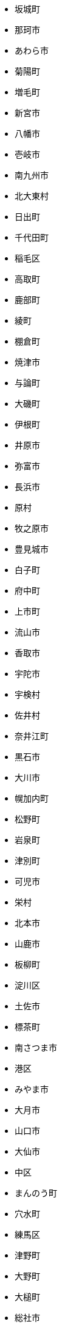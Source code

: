 - 坂城町 
- 那珂市 
- あわら市 
- 菊陽町 
- 増毛町 
- 新宮市 
- 八幡市 
- 壱岐市 
- 南九州市 
- 北大東村 
- 日出町 
- 千代田町 
- 稲毛区 
- 高取町 
- 鹿部町 
- 綾町 
- 棚倉町 
- 焼津市 
- 与論町 
- 大磯町 
- 伊根町 
- 井原市 
- 弥富市 
- 長浜市 
- 原村 
- 牧之原市 
- 豊見城市 
- 白子町 
- 府中町 
- 上市町 
- 流山市 
- 香取市 
- 宇陀市 
- 宇検村 
- 佐井村 
- 奈井江町 
- 黒石市 
- 大川市 
- 幌加内町 
- 松野町 
- 岩泉町 
- 津別町 
- 可児市 
- 栄村 
- 北本市 
- 山鹿市 
- 板柳町 
- 淀川区 
- 土佐市 
- 標茶町 
- 南さつま市 
- 港区 
- みやま市 
- 大月市 
- 山口市 
- 大仙市 
- 中区 
- まんのう町 
- 穴水町 
- 練馬区 
- 津野町 
- 大野町 
- 大槌町 
- 総社市 
- 杉戸町 
- 品川区 
- 和水町 
- 阿賀野市 
- 富津市 
- 枝幸町 
- 和光市 
- 川根本町 
- 十日町市 
- さくら市 
- 南大東村 
- 矢巾町 
- 港南区 
- 明和町 
- 海南市 
- 村田町 
- 会津坂下町 
- 遠別町 
- 加古川市 
- 香南市 
- 川場村 
- 檜原村 
- 厚真町 
- 半田市 
- 嘉手納町 
- 茅ヶ崎市 
- 西予市 
- 西興部村 
- いなべ市 
- 下松市 
- 印南町 
- 新居浜市 
- 田村市 
- 豊明市 
- 茂原市 
- 美幌町 
- 戸沢村 
- 中区 
- 茨城町 
- 山梨市 
- 芦屋市 
- 北区 
- 斜里町 
- 大崎上島町 
- 北上市 
- 山中湖村 
- 広川町 
- 売木村 
- 高浜町 
- 留萌市 
- 日進市 
- 南島原市 
- 上関町 
- 湯前町 
- 富里市 
- 木更津市 
- 留寿都村 
- 魚津市 
- 天理市 
- 新温泉町 
- 臼杵市 
- 中富良野町 
- 入間市 
- 豊中市 
- 八王子市 
- 市貝町 
- 多可町 
- 福智町 
- 軽井沢町 
- 遠野市 
- 藤沢市 
- 嵐山町 
- 南足柄市 
- 韮崎市 
- 松前町 
- 宜野湾市 
- 本宮市 
- 駒ヶ根市 
- 五霞町 
- 深谷市 
- 宇治田原町 
- 美郷町 
- 府中市 
- 沼津市 
- 洲本市 
- 喜界町 
- 中津市 
- 杵築市 
- 泰阜村 
- 占冠村 
- 橿原市 
- 御前崎市 
- 与謝野町 
- 釧路町 
- 田野町 
- 吉備中央町 
- 今金町 
- 新地町 
- 八郎潟町 
- 御杖村 
- 多治見市 
- 小松市 
- 前橋市 
- 多賀町 
- 熊取町 
- 大桑村 
- 浅口市 
- 島田市 
- 三郷市 
- 松伏町 
- 里庄町 
- 京丹波町 
- 青梅市 
- 小野市 
- 琴平町 
- 日吉津村 
- 八千代市 
- 日野町 
- 御殿場市 
- 玉名市 
- 阿賀町 
- 八幡西区 
- 舟橋村 
- 佐々町 
- 長野市 
- 日高市 
- 養老町 
- 神崎町 
- 上ノ国町 
- 糸島市 
- 伊勢市 
- 厚木市 
- 松山市 
- 西都市 
- 北栄町 
- 太田市 
- 枚方市 
- 高島市 
- 串間市 
- 美浦村 
- 知立市 
- 美里町 
- ニセコ町 
- 白浜町 
- 魚沼市 
- 浦和区 
- 真狩村 
- 阿南市 
- かほく市 
- 千種区 
- 奥多摩町 
- 葉山町 
- 洋野町 
- 馬路村 
- みなべ町 
- 日野町 
- 北区 
- 雫石町 
- 紀宝町 
- 鴨川市 
- 沼田町 
- 陸前高田市 
- 鹿追町 
- 刈羽村 
- 芝山町 
- 所沢市 
- 柏市 
- 板野町 
- 森町 
- 灘区 
- 宇治市 
- 蓮田市 
- 六ヶ所村 
- 丹波山村 
- 角田市 
- 色麻町 
- 淡路市 
- 神流町 
- 奥州市 
- 産山村 
- 草津市 
- 大衡村 
- 東松山市 
- 福島町 
- 尾花沢市 
- 上田市 
- 名護市 
- 天栄村 
- 東根市 
- 鶴居村 
- 河内町 
- 弘前市 
- 由良町 
- 池田町 
- 赤穂市 
- 伯耆町 
- えびの市 
- 川北町 
- 本巣市 
- 北区 
- 橋本市 
- 広陵町 
- 別海町 
- 鳥羽市 
- 木祖村 
- 愛別町 
- 山北町 
- うきは市 
- 新上五島町 
- 高森町 
- 雄武町 
- 和歌山市 
- 蘂取村 
- 愛南町 
- 柏原市 
- 仁淀川町 
- 入善町 
- 南知多町 
- 浦河町 
- 上士幌町 
- 豊浦町 
- 飛騨市 
- 門真市 
- 由布市 
- 美唄市 
- 京極町 
- 横芝光町 
- 佐那河内村 
- 新ひだか町 
- みなかみ町 
- 豊岡市 
- 野洲市 
- 東白川村 
- 燕市 
- 田野畑村 
- 只見町 
- 千代田区 
- 大阪狭山市 
- 大任町 
- 神河町 
- 竜王町 
- 東吉野村 
- 伊勢原市 
- 幸田町 
- 甲斐市 
- にかほ市 
- 柴田町 
- 高山市 
- 鳥取市 
- 金武町 
- 大町市 
- 嬬恋村 
- 酒田市 
- 北秋田市 
- 南相木村 
- 度会町 
- 京田辺市 
- 野木町 
- 金沢区 
- 剣淵町 
- 東かがわ市 
- 安堵町 
- 鹿屋市 
- 南区 
- 柏崎市 
- 木城町 
- 小倉北区 
- 玉村町 
- 印西市 
- 西宮市 
- 瑞浪市 
- 初山別村 
- 清水区 
- 風間浦村 
- 行田市 
- 鹿島市 
- 伊江村 
- 神津島村 
- 長岡京市 
- 西桂町 
- 加西市 
- 坂出市 
- 宗像市 
- 河南町 
- 八頭町 
- 平塚市 
- 北区 
- 上毛町 
- 川棚町 
- 湯沢市 
- 宿毛市 
- 錦江町 
- 西米良村 
- 中川区 
- 小美玉市 
- 南砺市 
- 音威子府村 
- 右京区 
- うるま市 
- 関川村 
- 美作市 
- 鈴鹿市 
- 由仁町 
- 鮫川村 
- 昭和村 
- 久万高原町 
- 安芸市 
- 東串良町 
- 港区 
- 上北山村 
- 曽爾村 
- 西京区 
- 西原町 
- 五戸町 
- 成田市 
- 木島平村 
- 南アルプス市 
- 黒潮町 
- 宮前区 
- 阿南町 
- むかわ町 
- 池田町 
- 小矢部市 
- 美深町 
- 上勝町 
- 長岡市 
- 千早赤阪村 
- 宮城野区 
- 湯沢町 
- 柳津町 
- 東区 
- 我孫子市 
- 庄内町 
- 東庄町 
- 藤枝市 
- 新宿区 
- 寒川町 
- 海田町 
- 城陽市 
- 旭川市 
- 鷹栖町 
- 大洗町 
- 東郷町 
- 能代市 
- 美里町 
- 岩内町 
- 王滝村 
- 南区 
- 宮崎市 
- えりも町 
- 池田町 
- 遠賀町 
- つがる市 
- おおい町 
- 目黒区 
- 津奈木町 
- 佐用町 
- 大潟村 
- 西淀川区 
- 島本町 
- 守山区 
- 小金井市 
- 北名古屋市 
- 平戸市 
- 読谷村 
- 北広島町 
- 御嵩町 
- 三豊市 
- 綾川町 
- 南部町 
- 白馬村 
- 大網白里市 
- 根室市 
- 西和賀町 
- 東久留米市 
- 山科区 
- 北区 
- 日高川町 
- 藤岡市 
- 稲城市 
- 深浦町 
- 丸亀市 
- 大空町 
- 輪島市 
- 枕崎市 
- 出雲崎町 
- 住之江区 
- 那賀町 
- 積丹町 
- 箱根町 
- 松浦市 
- 泉区 
- 瀬戸市 
- 鰺ヶ沢町 
- 笠置町 
- 海陽町 
- 浜田市 
- 大竹市 
- 松川村 
- 中井町 
- 宮古島市 
- 新座市 
- 内灘町 
- 小坂町 
- 利府町 
- 相生市 
- 富士吉田市 
- 江東区 
- 旭区 
- 大石田町 
- 嘉麻市 
- 川南町 
- 栄区 
- 大治町 
- 佐賀市 
- 長島町 
- 小諸市 
- 阿武町 
- 松田町 
- 佐川町 
- 須賀川市 
- 高梁市 
- 西区 
- 函南町 
- 三木市 
- 都城市 
- 北区 
- 小浜市 
- いちき串木野市 
- 忠岡町 
- 長万部町 
- 芦北町 
- 富山市 
- 小鹿野町 
- 甘楽町 
- 豊川市 
- 時津町 
- 守山市 
- 三原市 
- 江府町 
- 南富良野町 
- 日之影町 
- 名張市 
- 南伊勢町 
- 秋葉区 
- 養父市 
- 屋久島町 
- 渡嘉敷村 
- 中川村 
- 伊達市 
- 開成町 
- 君津市 
- 東大阪市 
- 球磨村 
- 昭和町 
- 勝浦町 
- 一宮市 
- 土佐町 
- 楢葉町 
- 津久見市 
- 福崎町 
- 湖西市 
- 柳川市 
- 阪南市 
- 常滑市 
- 呉市 
- 南種子町 
- 紫波町 
- 嬉野市 
- 高千穂町 
- 天城町 
- 大和高田市 
- 中泊町 
- 春日市 
- 富士宮市 
- 宇佐市 
- 能勢町 
- 涌谷町 
- 大垣市 
- 北区 
- 邑南町 
- 安曇野市 
- 川崎町 
- 新庄村 
- 清水町 
- 鹿角市 
- 逗子市 
- 須坂市 
- 大田市 
- 西之表市 
- 知夫村 
- 北塩原村 
- 赤磐市 
- 射水市 
- 宇城市 
- 氷川町 
- 大宜味村 
- 笛吹市 
- 西尾市 
- 鮭川村 
- 土岐市 
- 若狭町 
- 幸区 
- 王寺町 
- 雨竜町 
- 五條市 
- 緑区 
- 佐倉市 
- 田尻町 
- 匝瑳市 
- 日田市 
- 下妻市 
- 小牧市 
- 南区 
- 南区 
- 日南町 
- 粟国村 
- 垂水区 
- 志木市 
- 港区 
- 砥部町 
- 本山町 
- 伊予市 
- 錦町 
- 奥出雲町 
- 加美町 
- 山ノ内町 
- 岩沼市 
- 下仁田町 
- 長泉町 
- 与那原町 
- 海津市 
- 知多市 
- 森町 
- 飯田市 
- 多摩市 
- 赤平市 
- 滝上町 
- 南あわじ市 
- 浦添市 
- 安八町 
- 鹿沼市 
- 岩国市 
- 東川町 
- 美浜区 
- 新郷村 
- 米沢市 
- 江別市 
- 岩槻区 
- 佐世保市 
- 寿都町 
- 幸手市 
- 福津市 
- 宇土市 
- 稚内市 
- 福山市 
- 田舎館村 
- 稲沢市 
- 大田原市 
- 綾瀬市 
- 平泉町 
- 長生村 
- 市原市 
- 見附市 
- 志摩市 
- 中区 
- 清須市 
- 辰野町 
- 門川町 
- 安来市 
- 徳島市 
- 吉野ヶ里町 
- 島原市 
- 八戸市 
- 山武市 
- 那覇市 
- 町田市 
- 毛呂山町 
- 大月町 
- 南山城村 
- 平内町 
- 西区 
- 大崎町 
- 田上町 
- 南会津町 
- 島牧村 
- 竹田市 
- 住吉区 
- 西川町 
- 訓子府町 
- 川上村 
- 八千代町 
- 姫島村 
- 豊後高田市 
- 中区 
- みよし市 
- 明石市 
- 岬町 
- 摂津市 
- 小国町 
- 五泉市 
- 御所市 
- 甲佐町 
- 水上村 
- 藤里町 
- 喬木村 
- 糸満市 
- 新篠津村 
- 扶桑町 
- 湯浅町 
- 東彼杵町 
- 美浜町 
- 東員町 
- 江北町 
- 手稲区 
- 小笠原村 
- 野々市市 
- 蕨市 
- 安芸太田町 
- 登別市 
- 一宮町 
- 山形村 
- 相馬市 
- 阿波市 
- 常陸大宮市 
- 南三陸町 
- 住田町 
- 神戸町 
- 東秩父村 
- 茨木市 
- 大間町 
- 北茨城市 
- 垂水市 
- 磯子区 
- 南区 
- 和束町 
- 中能登町 
- 伊勢崎市 
- 吉野町 
- 緑区 
- 大蔵村 
- 松阪市 
- 坂戸市 
- 湯河原町 
- 交野市 
- 蒲郡市 
- 山辺町 
- 壮瞥町 
- 御宿町 
- 小平町 
- 荒尾市 
- 上富良野町 
- 鎌ケ谷市 
- 須崎市 
- 飯塚市 
- 三芳町 
- 城東区 
- 四国中央市 
- 美瑛町 
- 伊豆市 
- 浪江町 
- 羽後町 
- 益子町 
- 安城市 
- 葛巻町 
- 大分市 
- 合志市 
- 七宗町 
- 赤井川村 
- 船橋市 
- 京丹後市 
- 比布町 
- 若松区 
- 南区 
- 鳥栖市 
- 長沼町 
- 舞鶴市 
- 村山市 
- 鳴沢村 
- 一関市 
- 萩市 
- 佐野市 
- 氷見市 
- 佐伯市 
- 浜頓別町 
- 函館市 
- 津島市 
- 蔵王町 
- 佐久市 
- 文京区 
- 三原村 
- 瑞穂市 
- 諏訪市 
- 上砂川町 
- 知内町 
- 伊達市 
- 川西町 
- 尾張旭市 
- 福生市 
- 桑名市 
- 伊賀市 
- 美郷町 
- 桜川市 
- 南牧村 
- 当麻町 
- 吉野川市 
- 福島区 
- 南風原町 
- 平谷村 
- 坂町 
- 大和村 
- 豊根村 
- 下市町 
- 平川市 
- 道志村 
- 豊能町 
- 喜茂別町 
- 倉吉市 
- 白石市 
- 久山町 
- 多良間村 
- 奥尻町 
- 安芸高田市 
- 阿久比町 
- 南丹市 
- 墨田区 
- 山形市 
- 小布施町 
- 守口市 
- 下北山村 
- 日南市 
- 由利本荘市 
- 大紀町 
- 小川村 
- 石井町 
- 倶知安町 
- 琴浦町 
- 四條畷市 
- 松戸市 
- 行橋市 
- 邑楽町 
- 戸塚区 
- たつの市 
- 白河市 
- 湧水町 
- 北相木村 
- 見沼区 
- 奈良市 
- 松本市 
- 上里町 
- 利島村 
- 東成区 
- 豊田市 
- 東村山市 
- 行方市 
- 宇多津町 
- 山元町 
- 和寒町 
- 高浜市 
- 台東区 
- 米原市 
- 館山市 
- 大刀洗町 
- 河津町 
- 加賀市 
- 桜区 
- 朝日町 
- 足立区 
- 八峰町 
- 米子市 
- 浜中町 
- 鬼北町 
- 本部町 
- 帯広市 
- 周南市 
- 高山村 
- 吉賀町 
- 尾鷲市 
- 鶴見区 
- 世田谷区 
- 岡崎市 
- 伏見区 
- 設楽町 
- 吉川市 
- 下諏訪町 
- 能美市 
- 敦賀市 
- 幌延町 
- 上小阿仁村 
- 保土ケ谷区 
- 庄原市 
- 壬生町 
- 五ヶ瀬町 
- 厚別区 
- 青葉区 
- 上野原市 
- 大玉村 
- 睦沢町 
- 五木村 
- 国頭村 
- 太白区 
- 深川市 
- 武豊町 
- 大野城市 
- 神川町 
- 二宮町 
- 南木曽町 
- 南伊豆町 
- 猪苗代町 
- 南陽市 
- 麻績村 
- 青木村 
- 瀬戸内市 
- 山陽小野田市 
- 西原村 
- 上三川町 
- 美咲町 
- 古賀市 
- 西海市 
- 中山町 
- 富岡市 
- 千曲市 
- 西区 
- 高鍋町 
- 八代市 
- 伊平屋村 
- 那珂川町 
- 天塩町 
- 市川町 
- 岐南町 
- 国東市 
- 垂井町 
- 加須市 
- 関ケ原町 
- 瀬戸内町 
- 本庄市 
- 東みよし町 
- 戸田市 
- 肝付町 
- 利尻町 
- 兵庫区 
- 青葉区 
- 山県市 
- 東広島市 
- 和気町 
- 蓬田村 
- 中区 
- 川口市 
- 弥彦村 
- 甲賀市 
- 五島市 
- 霧島市 
- 池田町 
- 平群町 
- 緑区 
- 下條村 
- 取手市 
- 西区 
- 佐伯区 
- 美里町 
- 阿見町 
- 北区 
- 北川村 
- 南区 
- 中島村 
- 南越前町 
- 滝川市 
- 嘉島町 
- 愛川町 
- 池田市 
- 足寄町 
- 茂木町 
- 中土佐町 
- 東峰村 
- 長瀞町 
- 出雲市 
- 安芸区 
- 立川市 
- 砺波市 
- 新富町 
- 此花区 
- 三宅村 
- 葵区 
- 野田市 
- 飯能市 
- 早島町 
- 江差町 
- 新冠町 
- 刈谷市 
- 木曽町 
- 串本町 
- 門司区 
- 潟上市 
- 大宮区 
- 加茂市 
- 紗那村 
- 銚子市 
- 黒松内町 
- 栄町 
- 八街市 
- 添田町 
- 珠洲市 
- 狛江市 
- 金山町 
- 野沢温泉村 
- 紀北町 
- 平生町 
- 桐生市 
- 北見市 
- 熱田区 
- 玉川村 
- 大鹿村 
- 二戸市 
- 飯舘村 
- 伊丹市 
- 南区 
- 川越町 
- 郡上市 
- 三島市 
- 共和町 
- 上京区 
- 名取市 
- 三宅町 
- 四万十町 
- 香春町 
- 座間味村 
- 羽生市 
- 岸和田市 
- 久留米市 
- 八女市 
- 那須烏山市 
- 大東市 
- 今治市 
- 十島村 
- 徳之島町 
- 盛岡市 
- 紋別市 
- 和泉市 
- 小林市 
- 調布市 
- 下京区 
- 二本松市 
- 清川村 
- 碧南市 
- 河北町 
- 富谷市 
- 三朝町 
- 小海町 
- 八百津町 
- 西区 
- 館林市 
- 土庄町 
- 熊野町 
- 水俣市 
- 大府市 
- 佐呂間町 
- 北竜町 
- 稲敷市 
- 伊仙町 
- 北斗市 
- 長久手市 
- いの町 
- 今帰仁村 
- 長洲町 
- 矢板市 
- 横須賀市 
- 白山市 
- 白石町 
- 藤井寺市 
- 高原町 
- 堺区 
- 南区 
- 小倉南区 
- 南城市 
- 愛西市 
- 習志野市 
- つくば市 
- 西伊豆町 
- 玖珠町 
- 鏡野町 
- 常陸太田市 
- 北山村 
- 興部町 
- 湖南市 
- 安田町 
- 南牧村 
- 所属未定地 
- 大町町 
- 上郡町 
- 一戸町 
- 尾道市 
- 上富田町 
- 西成区 
- 播磨町 
- 大江町 
- 下郷町 
- 高崎市 
- 長井市 
- 田布施町 
- 善通寺市 
- 横瀬町 
- 海老名市 
- 恩納村 
- 御船町 
- 姶良市 
- 太子町 
- 鹿嶋市 
- 最上町 
- 多良木町 
- 柳井市 
- 南魚沼市 
- 西条市 
- 市川市 
- 中区 
- 鴻巣市 
- 矢祭町 
- 三条市 
- 仙北市 
- 白井市 
- 大台町 
- 水戸市 
- 城南区 
- 昭島市 
- 名東区 
- 新宮町 
- 近江八幡市 
- 大子町 
- 矢吹町 
- 大淀町 
- 東北町 
- 信濃町 
- 野田村 
- 豊郷町 
- 犬山市 
- 江南区 
- 浪速区 
- 鳴門市 
- 小値賀町 
- 城里町 
- 横浜町 
- 愛荘町 
- 熊谷市 
- 西目屋村 
- 羅臼町 
- 清里町 
- 東区 
- 三浦市 
- 三沢市 
- 富士市 
- 須磨区 
- 北区 
- 天白区 
- 名寄市 
- 阿倍野区 
- 諫早市 
- 鶴岡市 
- 白川村 
- 姫路市 
- 三木町 
- 笠岡市 
- 妹背牛町 
- 筑前町 
- 新見市 
- 和泊町 
- 山江村 
- 天王寺区 
- 東区 
- 粕屋町 
- 栃木市 
- 川辺町 
- あま市 
- 葛尾村 
- 大館市 
- 中京区 
- 神埼市 
- 西区 
- 岐阜市 
- 岩見沢市 
- 東区 
- 多賀城市 
- 竹原市 
- 津和野町 
- 歌志内市 
- 湧別町 
- 熱海市 
- 塩竈市 
- 梼原町 
- 美濃加茂市 
- 日高町 
- 西区 
- 戸畑区 
- 太子町 
- 龍郷町 
- 宝達志水町 
- 木古内町 
- 岩出市 
- 西区 
- 五所川原市 
- 美浜町 
- 羽幌町 
- 備前市 
- 小松島市 
- 神石高原町 
- 水巻町 
- 古平町 
- 砂川市 
- 左京区 
- 海士町 
- 人吉市 
- 今別町 
- 秩父市 
- 吉岡町 
- 武雄市 
- つくばみらい市 
- 美馬市 
- 中央区 
- 鞍手町 
- 富士河口湖町 
- 上松町 
- 天童市 
- 中原区 
- 生駒市 
- 関市 
- 牛久市 
- 東淀川区 
- 立山町 
- 南関町 
- 士幌町 
- 奈半利町 
- 下呂市 
- 鶴見区 
- 白老町 
- 苓北町 
- 足利市 
- 大豊町 
- 内子町 
- 国立市 
- 松島町 
- 田原市 
- 高野町 
- 美濃市 
- 真庭市 
- 南幌町 
- 八幡東区 
- 天龍村 
- 南相馬市 
- 高松市 
- 志免町 
- 浜北区 
- 豊島区 
- 草加市 
- 松原市 
- 塙町 
- 小城市 
- あさぎり町 
- 金ケ崎町 
- 大河原町 
- 常総市 
- 石狩市 
- 木津川市 
- つるぎ町 
- さつま町 
- いすみ市 
- 三笠市 
- 古座川町 
- 土浦市 
- 大郷町 
- ひたちなか市 
- 泊村 
- 西粟倉村 
- 都農町 
- 苅田町 
- 西区 
- 伊那市 
- 吉富町 
- 滑川市 
- 豊山町 
- 北区 
- 羽島市 
- 都島区 
- 倉敷市 
- 白石区 
- 多摩区 
- 佐久穂町 
- 当別町 
- 川上村 
- 八幡浜市 
- 弟子屈町 
- 天川村 
- 世羅町 
- 鎌倉市 
- 三次市 
- 富士見市 
- 観音寺市 
- 大野市 
- 厚沢部町 
- 七ヶ宿町 
- 若桜町 
- 皆野町 
- 東灘区 
- 三股町 
- 宇部市 
- 広川町 
- 大和郡山市 
- 武蔵村山市 
- 利根町 
- いわき市 
- 下野市 
- 笠間市 
- 伊豆の国市 
- 十津川村 
- 東伊豆町 
- 田川市 
- 八丈町 
- 草津町 
- 香美町 
- 渡名喜村 
- 宍粟市 
- 大村市 
- 青森市 
- 登米市 
- 久喜市 
- 藍住町 
- 中央区 
- 多度津町 
- 上天草市 
- 富士川町 
- 太良町 
- 武蔵野市 
- 大樹町 
- 丸森町 
- 朝来市 
- 鳩山町 
- 寒河江市 
- 秦野市 
- 玄海町 
- 高根沢町 
- 宮若市 
- 駿河区 
- 栗東市 
- 七ヶ浜町 
- 金山町 
- 本別町 
- 九度山町 
- 高畠町 
- 日高村 
- 瑞穂区 
- 山添村 
- 都筑区 
- 篠山市 
- 菊池市 
- 吉見町 
- 葛飾区 
- 葛城市 
- 天草市 
- 塩谷町 
- 甲良町 
- 高岡市 
- 松川町 
- 芸西村 
- 瀬谷区 
- 筑北村 
- 鶴田町 
- 宮津市 
- 筑後市 
- 標津町 
- 真鶴町 
- 境町 
- 美原区 
- 鶴ヶ島市 
- 日立市 
- 延岡市 
- 小豆島町 
- 大熊町 
- 松崎町 
- 三郷町 
- 太地町 
- 小平市 
- 潮来市 
- 益田市 
- 南国市 
- 菰野町 
- 基山町 
- 陸別町 
- 北島町 
- 那智勝浦町 
- 鋸南町 
- 越谷市 
- 廿日市市 
- 九戸村 
- 小野町 
- 小郡市 
- 中之条町 
- 板倉町 
- 中央区 
- 輪之内町 
- 中央市 
- 多古町 
- 四万十市 
- 江田島市 
- 湯川村 
- ふじみ野市 
- 白川町 
- 田原本町 
- 東海市 
- すさみ町 
- 那珂川町 
- 軽米町 
- 岡谷市 
- 南部町 
- 竹富町 
- 糸魚川市 
- 北方町 
- 女川町 
- 富田林市 
- 杉並区 
- 田辺市 
- 智頭町 
- 飯豊町 
- 朝日町 
- 南区 
- 江津市 
- 向日市 
- 小樽市 
- 大津町 
- 紀の川市 
- 紀美野町 
- 下関市 
- 東区 
- 多久市 
- 糸田町 
- 泉区 
- 小川町 
- 亀山市 
- 日向市 
- 長南町 
- 松江市 
- おいらせ町 
- 早良区 
- 大和町 
- 豊富町 
- 越生町 
- 高萩市 
- 川西町 
- 上峰町 
- 築上町 
- 網走市 
- 上越市 
- 南大隅町 
- 清水町 
- 川本町 
- 勝央町 
- 沖縄市 
- 苫小牧市 
- 越知町 
- 久米島町 
- 芦別市 
- 吉田町 
- 雲南市 
- 御代田町 
- 麻生区 
- 三種町 
- 美浜町 
- 北中城村 
- 日高町 
- 東成瀬村 
- 勝山市 
- 東浦町 
- 四街道市 
- 東近江市 
- 美郷町 
- 花巻市 
- 袖ケ浦市 
- 宜野座村 
- 西東京市 
- 中村区 
- 太宰府市 
- 三川町 
- 中標津町 
- 中札内村 
- 南区 
- 大鰐町 
- 泉大津市 
- 粟島浦村 
- 各務原市 
- 三田市 
- 春日井市 
- 彦根市 
- 加東市 
- 浅川町 
- 芳賀町 
- 下田市 
- 長門市 
- 幕別町 
- 十和田市 
- 平野区 
- 朝倉市 
- 中種子町 
- 平取町 
- 国分寺市 
- 香美市 
- 豊平区 
- 富士見町 
- 横手市 
- 神奈川区 
- 小清水町 
- 川内村 
- 秋田市 
- 光市 
- 和木町 
- 高石市 
- 音更町 
- 蘭越町 
- 八雲町 
- 井手町 
- 八幡平市 
- 東温市 
- 羽曳野市 
- 南小国町 
- 栗原市 
- 長与町 
- 三島村 
- 掛川市 
- 箕輪町 
- 東住吉区 
- 須恵町 
- 会津美里町 
- 上板町 
- 港北区 
- 相良村 
- 芽室町 
- 更別村 
- 昭和区 
- 野迫川村 
- 波佐見町 
- 井川町 
- 日の出町 
- 有田市 
- 東栄町 
- かすみがうら市 
- 西区 
- 片品村 
- 留別村 
- 大多喜町 
- 村上市 
- 箕面市 
- 東区 
- 上野村 
- 中津川市 
- 泉佐野市 
- 防府市 
- 伊是名村 
- 川崎区 
- 伊東市 
- 九十九里町 
- 平田村 
- 芦屋町 
- 富良野市 
- あきる野市 
- 飯島町 
- 蟹江町 
- 長野原町 
- 榛東村 
- 伊奈町 
- 清田区 
- 浦安市 
- 津市 
- 座間市 
- 東海村 
- 飛島村 
- 大田区 
- 八尾市 
- 南阿蘇村 
- 稲美町 
- 新十津川町 
- 会津若松市 
- 旭区 
- 北区 
- 伊佐市 
- 南区 
- 新庄市 
- 小山町 
- 出水市 
- 五城目町 
- 北谷町 
- 椎葉村 
- 市川三郷町 
- 東松島市 
- 小谷村 
- 有田川町 
- 隠岐の島町 
- 川越市 
- むつ市 
- 久御山町 
- 遊佐町 
- 直方市 
- 東吾妻町 
- 階上町 
- 寝屋川市 
- 国富町 
- 博多区 
- 富加町 
- 白鷹町 
- 泉南市 
- 狭山市 
- 宮代町 
- 気仙沼市 
- 丹波市 
- 寄居町 
- 猿払村 
- 龍ケ崎市 
- 豊橋市 
- 東金市 
- 立科町 
- 甲府市 
- 安中市 
- 高津区 
- 様似町 
- 中川町 
- 東洋町 
- 中間市 
- 厚岸町 
- 聖籠町 
- 喜多方市 
- 奈義町 
- 筑西市 
- 西郷村 
- 高森町 
- 国見町 
- 釜石市 
- 宇和島市 
- 大井町 
- 大山崎町 
- 八重瀬町 
- 桑折町 
- 小田原市 
- 河合町 
- 神恵内村 
- 松前町 
- 川西市 
- 羽咋市 
- 佐渡市 
- 七飯町 
- 荒川区 
- 湯梨浜町 
- 福井市 
- 夕張市 
- 仁木町 
- 越前市 
- 矢掛町 
- 上牧町 
- 古河市 
- 玉野市 
- 岡垣町 
- 坂祝町 
- 余市町 
- 安佐北区 
- 日野市 
- 袋井市 
- 三好市 
- 六戸町 
- 九重町 
- 赤村 
- 大和市 
- 貝塚市 
- 南房総市 
- 身延町 
- 篠栗町 
- 千歳市 
- 阿久根市 
- 小国町 
- 河内長野市 
- 宇美町 
- 新発田市 
- 色丹村 
- 高知市 
- 高砂市 
- 日置市 
- 白岡市 
- 御浜町 
- 岩倉市 
- 小竹町 
- 多気町 
- 志布志市 
- 東区 
- 山都町 
- 石垣市 
- 男鹿市 
- 西区 
- 七戸町 
- 上山市 
- 大津市 
- 旭市 
- 御蔵島村 
- 阿智村 
- 阿蘇市 
- 中野市 
- 留夜別村 
- 置戸町 
- 石川町 
- 清瀬市 
- 奄美市 
- みどり市 
- 北杜市 
- 黒滝村 
- 朝霞市 
- 宮古市 
- 東区 
- 亀岡市 
- 三鷹市 
- 月形町 
- 長崎市 
- 渋谷区 
- 中央区 
- 金沢市 
- 飯綱町 
- 諸塚村 
- 豊頃町 
- 酒々井町 
- 四日市市 
- 天竜区 
- 勝浦市 
- 若葉区 
- 岩手町 
- 中頓別町 
- 豊丘村 
- 春日部市 
- 小菅村 
- 越前町 
- 川島町 
- 羽村市 
- 神山町 
- さぬき市 
- 結城市 
- 小山市 
- 沼田市 
- 礼文町 
- 筑紫野市 
- 日光市 
- 泉崎村 
- 益城町 
- 江南市 
- 甲州市 
- 渋川市 
- 対馬市 
- 新得町 
- 香芝市 
- 青ヶ島村 
- 胎内市 
- 下川町 
- 南箕輪村 
- 大泉町 
- 川俣町 
- 鏡石町 
- 境港市 
- 上島町 
- 野辺地町 
- 遠軽町 
- 三島町 
- 直島町 
- 郡山市 
- 昭和村 
- 洞爺湖町 
- 広野町 
- 利尻富士町 
- 忍野村 
- 唐津市 
- 大船渡市 
- 宇都宮市 
- 大口町 
- 高山村 
- 舟形町 
- 士別市 
- 宮田村 
- 緑区 
- 大牟田市 
- 石岡市 
- 那須町 
- 桜井市 
- 苫前町 
- 双葉町 
- 乙部町 
- 富岡町 
- 長柄町 
- 泊村 
- 上川町 
- 土佐清水市 
- 浦臼町 
- 指宿市 
- 東大和市 
- 田子町 
- 有田町 
- 磐田市 
- 三戸町 
- かつらぎ町 
- 安佐南区 
- 大崎市 
- 中央区 
- 永平寺町 
- 明日香村 
- 裾野市 
- 神栖市 
- 八潮市 
- 宝塚市 
- 玉東町 
- 薩摩川内市 
- 西ノ島町 
- 恵那市 
- 明和町 
- みやき町 
- 山田町 
- 吹田市 
- 北区 
- 若林区 
- 桶川市 
- 七尾市 
- 志賀町 
- みやこ町 
- 普代村 
- 妙高市 
- 綾部市 
- 安平町 
- 秩父別町 
- 生坂村 
- 板橋区 
- 御坊市 
- 新城市 
- 高槻市 
- 大正区 
- 斑鳩町 
- 大山町 
- 美祢市 
- 桂川町 
- 久米南町 
- 瑞穂町 
- 守谷市 
- 茅野市 
- 江戸川区 
- 真室川町 
- 恵庭市 
- 白糠町 
- 久慈市 
- 南部町 
- 黒部市 
- 室蘭市 
- 揖斐川町 
- 都留市 
- 東区 
- 雲仙市 
- 美波町 
- 長田区 
- 栗山町 
- 坂東市 
- 古殿町 
- 室戸市 
- 西蒲区 
- 牟岐町 
- 朝日村 
- 岩美町 
- 上尾市 
- 別府市 
- 中央区 
- 大洲市 
- 福島市 
- 三春町 
- 釧路市 
- 檜枝岐村 
- 鹿児島市 
- 外ヶ浜町 
- 津幡町 
- 玉城町 
- 花見川区 
- 滝沢市 
- 周防大島町 
- 菊川市 
- 東村 
- 東神楽町 
- 浦幌町 
- 尼崎市 
- 塩尻市 
- 熊野市 
- 根羽村 
- 磐梯町 
- 滑川町 
- 西会津町 
- 中央区 
- 鯖江市 
- 真岡市 
- 亘理町 
- 津南町 
- 新島村 
- 与那国町 
- 精華町 
- 伊万里市 
- 坂井市 
- 中央区 
- 川崎町 
- 東通村 
- 北広島市 
- 曽於市 
- 中城村 
- 那須塩原市 
- 豊後大野市 
- 飯南町 
- ときがわ町 
- 早川町 
- 能登町 
- 東山区 
- 西脇市 
- 大木町 
- 西区 
- 中央区 
- 知名町 
- 猪名川町 
- 津山市 
- 飯山市 
- 伊方町 
- 広尾町 
- 笠松町 
- 大川村 
- 長和町 
- 生野区 
- 松茂町 
- 鉾田市 
- 緑区 
- 東御市 
- 南区 
- 中野区 
- 福知山市 
- 藤崎町 
- 府中市 
- 木曽岬町 
- 朝日町 
- 石巻市 
- 豊前市 
- 小千谷市 
- 大島町 
- 中央区 
- せたな町
